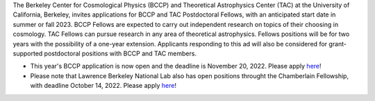 .. title: BCCP Job Opportunities
.. slug: jobs
.. date: 2014-10-23 08:32:33
.. tags: 
.. description: Job opening

The Berkeley Center for Cosmological Physics (BCCP) and Theoretical Astrophysics Center (TAC) at the University of California, Berkeley, invites applications for BCCP and TAC Postdoctoral Fellows, with an anticipated start date in summer or fall 2023. BCCP Fellows are expected to carry out independent research on topics of their choosing in cosmology. TAC Fellows can pursue research in any area of theoretical astrophysics. Fellows positions will be for two years with the possibility of a one-year extension. Applicants responding to this ad will also be considered for grant-supported postdoctoral positions with BCCP and TAC members.

* This year's BCCP application is now open and the deadline is November 20, 2022.  Please apply `here <https://academicjobsonline.org/ajo/jobs/22561>`_!
* Please note that Lawrence Berkeley National Lab also has open positions throught the Chamberlain Fellowship, with deadline October 14, 2022. Please apply `here <https://academicjobsonline.org/ajo/jobs/22509>`_!
